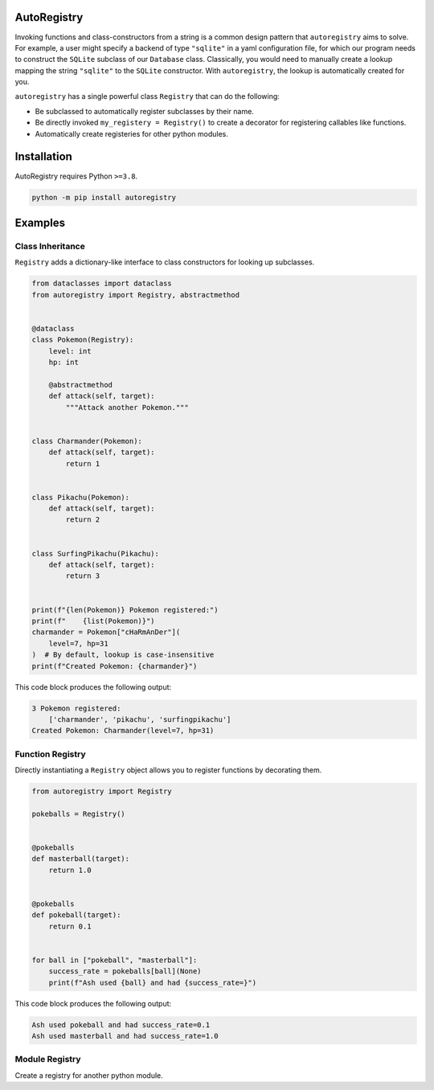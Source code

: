 .. image:: https://raw.githubusercontent.com/BrianPugh/autoregistry/main/assets/logo_400w.png

|Python compat| |GHA tests| |Codecov report| |readthedocs|

.. inclusion-marker-do-not-remove

AutoRegistry
============

Invoking functions and class-constructors from a string is a common design pattern
that ``autoregistry`` aims to solve.
For example, a user might specify a backend of type ``"sqlite"`` in a yaml configuration
file, for which our program needs to construct the ``SQLite`` subclass of our ``Database`` class.
Classically, you would need to manually create a lookup mapping the string ``"sqlite"`` to
the ``SQLite`` constructor.
With ``autoregistry``, the lookup is automatically created for you.


``autoregistry`` has a single  powerful class ``Registry`` that can do the following:

* Be subclassed to automatically register subclasses by their name.

* Be directly invoked ``my_registery = Registry()`` to create a decorator
  for registering callables like functions.

* Automatically create registeries for other python modules.

.. inclusion-marker-remove

Installation
============
AutoRegistry requires Python ``>=3.8``.

.. code-block:: bash

   python -m pip install autoregistry


Examples
========

Class Inheritance
^^^^^^^^^^^^^^^^^

``Registry`` adds a dictionary-like interface to class constructors
for looking up subclasses.

.. code-block:: python

   from dataclasses import dataclass
   from autoregistry import Registry, abstractmethod


   @dataclass
   class Pokemon(Registry):
       level: int
       hp: int

       @abstractmethod
       def attack(self, target):
           """Attack another Pokemon."""


   class Charmander(Pokemon):
       def attack(self, target):
           return 1


   class Pikachu(Pokemon):
       def attack(self, target):
           return 2


   class SurfingPikachu(Pikachu):
       def attack(self, target):
           return 3


   print(f"{len(Pokemon)} Pokemon registered:")
   print(f"    {list(Pokemon)}")
   charmander = Pokemon["cHaRmAnDer"](
       level=7, hp=31
   )  # By default, lookup is case-insensitive
   print(f"Created Pokemon: {charmander}")

This code block produces the following output:

.. code-block::

   3 Pokemon registered:
       ['charmander', 'pikachu', 'surfingpikachu']
   Created Pokemon: Charmander(level=7, hp=31)


Function Registry
^^^^^^^^^^^^^^^^^

Directly instantiating a ``Registry`` object allows you to
register functions by decorating them.

.. code-block:: python

   from autoregistry import Registry

   pokeballs = Registry()


   @pokeballs
   def masterball(target):
       return 1.0


   @pokeballs
   def pokeball(target):
       return 0.1


   for ball in ["pokeball", "masterball"]:
       success_rate = pokeballs[ball](None)
       print(f"Ash used {ball} and had {success_rate=}")

This code block produces the following output:

.. code-block:: text

   Ash used pokeball and had success_rate=0.1
   Ash used masterball and had success_rate=1.0


Module Registry
^^^^^^^^^^^^^^^

Create a registry for another python module.

.. code-block:: python
   import torch
   from autoregistry import Registry

   optims = Registry(torch.optim, recursive=False)

   assert list(optims) == [
       "asgd",
       "adadelta",
       "adagrad",
       "adam",
       "adamw",
       "adamax",
       "lbfgs",
       "nadam",
       "optimizer",
       "radam",
       "rmsprop",
       "rprop",
       "sgd",
       "sparseadam",
   ]


.. |GHA tests| image:: https://github.com/BrianPugh/autoregistry/workflows/tests/badge.svg
   :target: https://github.com/BrianPugh/autoregistry/actions?query=workflow%3Atests
   :alt: GHA Status
.. |Codecov report| image:: https://codecov.io/github/BrianPugh/autoregistry/coverage.svg?branch=main
   :target: https://codecov.io/github/BrianPugh/autoregistry?branch=main
   :alt: Coverage
.. |readthedocs| image:: https://readthedocs.org/projects/autoregistry/badge/?version=latest
        :target: https://autoregistry.readthedocs.io/en/latest/?badge=latest
        :alt: Documentation Status
.. |Python compat| image:: https://img.shields.io/badge/>=python-3.8-blue.svg
